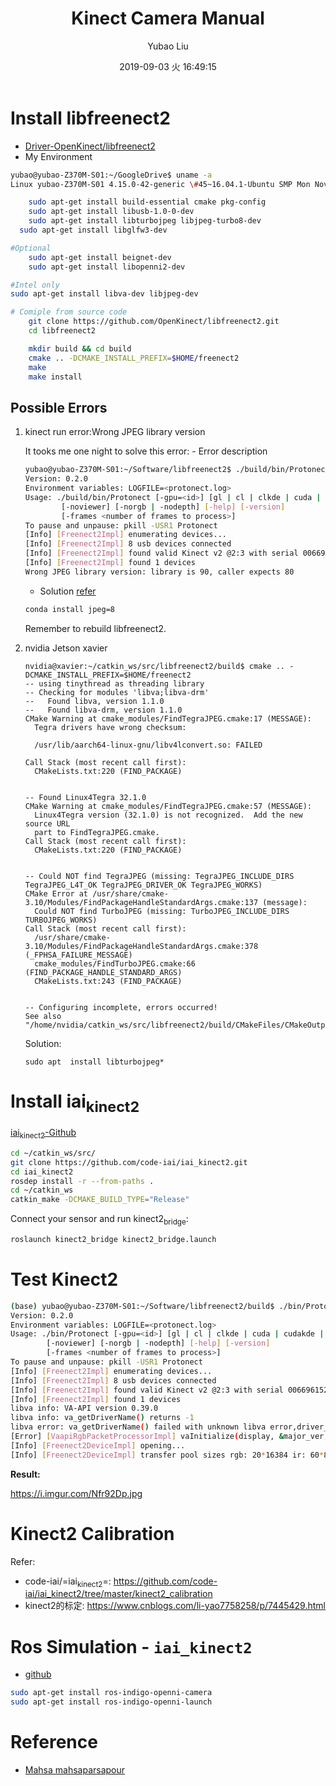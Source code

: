 #+STARTUP: showall
#+STARTUP: hidestars
#+LAYOUT: post
#+AUTHOR: Yubao Liu
#+CATEGORIES: default
#+TITLE: Kinect Camera Manual
#+DESCRIPTION: post
#+TOC: nil
#+OPTIONS: H:2 num:t tags:t toc:nil timestamps:nil email:t date:t
#+DATE: 2019-09-03 火 16:49:15
#+EXPORT_FILE_NAME: 2019-09-03-kinect-camera.html
#+TOC: headlines 3
#+TOC: listings
#+TOC: tables 

* Install libfreenect2
- [[https://github.com/OpenKinect/libfreenect2][Driver-OpenKinect/libfreenect2]]
- My Environment

#+BEGIN_SRC sh
yubao@yubao-Z370M-S01:~/GoogleDrive$ uname -a
Linux yubao-Z370M-S01 4.15.0-42-generic \#45~16.04.1-Ubuntu SMP Mon Nov 19 13:02:27 UTC 2018 x86_64 x86_64 x86_64 GNU/Linux
#+END_SRC

#+BEGIN_SRC sh
    sudo apt-get install build-essential cmake pkg-config
    sudo apt-get install libusb-1.0-0-dev
    sudo apt-get install libturbojpeg libjpeg-turbo8-dev
  sudo apt-get install libglfw3-dev

#Optional
    sudo apt-get install beignet-dev
    sudo apt-get install libopenni2-dev

#Intel only
sudo apt-get install libva-dev libjpeg-dev

# Comiple from source code
    git clone https://github.com/OpenKinect/libfreenect2.git
    cd libfreenect2

    mkdir build && cd build
    cmake .. -DCMAKE_INSTALL_PREFIX=$HOME/freenect2
    make
    make install
#+END_SRC

** Possible Errors

*** kinect run error:Wrong JPEG library version
It tooks me one night to solve this error: - Error description

#+BEGIN_SRC sh
    yubao@yubao-Z370M-S01:~/Software/libfreenect2$ ./build/bin/Protonect
    Version: 0.2.0
    Environment variables: LOGFILE=<protonect.log>
    Usage: ./build/bin/Protonect [-gpu=<id>] [gl | cl | clkde | cuda | cudakde | cpu] [<device serial>]
            [-noviewer] [-norgb | -nodepth] [-help] [-version]
            [-frames <number of frames to process>]
    To pause and unpause: pkill -USR1 Protonect
    [Info] [Freenect2Impl] enumerating devices...
    [Info] [Freenect2Impl] 8 usb devices connected
    [Info] [Freenect2Impl] found valid Kinect v2 @2:3 with serial 006696152647
    [Info] [Freenect2Impl] found 1 devices
    Wrong JPEG library version: library is 90, caller expects 80
#+END_SRC

- Solution
  [[https://github.com/OpenKinect/libfreenect2/issues/1004][refer]]

#+BEGIN_SRC sh
    conda install jpeg=8
#+END_SRC

Remember to rebuild libfreenect2.
*** nvidia Jetson xavier

#+begin_example
nvidia@xavier:~/catkin_ws/src/libfreenect2/build$ cmake .. -DCMAKE_INSTALL_PREFIX=$HOME/freenect2
-- using tinythread as threading library
-- Checking for modules 'libva;libva-drm'
--   Found libva, version 1.1.0
--   Found libva-drm, version 1.1.0
CMake Warning at cmake_modules/FindTegraJPEG.cmake:17 (MESSAGE):
  Tegra drivers have wrong checksum:

  /usr/lib/aarch64-linux-gnu/libv4lconvert.so: FAILED

Call Stack (most recent call first):
  CMakeLists.txt:220 (FIND_PACKAGE)


-- Found Linux4Tegra 32.1.0
CMake Warning at cmake_modules/FindTegraJPEG.cmake:57 (MESSAGE):
  Linux4Tegra version (32.1.0) is not recognized.  Add the new source URL
  part to FindTegraJPEG.cmake.
Call Stack (most recent call first):
  CMakeLists.txt:220 (FIND_PACKAGE)


-- Could NOT find TegraJPEG (missing: TegraJPEG_INCLUDE_DIRS TegraJPEG_L4T_OK TegraJPEG_DRIVER_OK TegraJPEG_WORKS)
CMake Error at /usr/share/cmake-3.10/Modules/FindPackageHandleStandardArgs.cmake:137 (message):
  Could NOT find TurboJPEG (missing: TurboJPEG_INCLUDE_DIRS TURBOJPEG_WORKS)
Call Stack (most recent call first):
  /usr/share/cmake-3.10/Modules/FindPackageHandleStandardArgs.cmake:378 (_FPHSA_FAILURE_MESSAGE)
  cmake_modules/FindTurboJPEG.cmake:66 (FIND_PACKAGE_HANDLE_STANDARD_ARGS)
  CMakeLists.txt:243 (FIND_PACKAGE)


-- Configuring incomplete, errors occurred!
See also "/home/nvidia/catkin_ws/src/libfreenect2/build/CMakeFiles/CMakeOutput.log".
#+end_example

Solution:

#+begin_example
sudo apt  install libturbojpeg*
#+end_example

* Install iai_kinect2
[[https://github.com/code-iai/iai_kinect2][iai_kinect2-Github]]

#+BEGIN_SRC sh
    cd ~/catkin_ws/src/
    git clone https://github.com/code-iai/iai_kinect2.git
    cd iai_kinect2
    rosdep install -r --from-paths .
    cd ~/catkin_ws
    catkin_make -DCMAKE_BUILD_TYPE="Release"
#+END_SRC

Connect your sensor and run kinect2_bridge:

#+BEGIN_SRC sh
    roslaunch kinect2_bridge kinect2_bridge.launch
#+END_SRC

* Test Kinect2

#+BEGIN_SRC sh
    (base) yubao@yubao-Z370M-S01:~/Software/libfreenect2/build$ ./bin/Protonect
    Version: 0.2.0
    Environment variables: LOGFILE=<protonect.log>
    Usage: ./bin/Protonect [-gpu=<id>] [gl | cl | clkde | cuda | cudakde | cpu] [<device serial>]
            [-noviewer] [-norgb | -nodepth] [-help] [-version]
            [-frames <number of frames to process>]
    To pause and unpause: pkill -USR1 Protonect
    [Info] [Freenect2Impl] enumerating devices...
    [Info] [Freenect2Impl] 8 usb devices connected
    [Info] [Freenect2Impl] found valid Kinect v2 @2:3 with serial 006696152647
    [Info] [Freenect2Impl] found 1 devices
    libva info: VA-API version 0.39.0
    libva info: va_getDriverName() returns -1
    libva error: va_getDriverName() failed with unknown libva error,driver_name=(null)
    [Error] [VaapiRgbPacketProcessorImpl] vaInitialize(display, &major_ver, &minor_ver): unknown libva error
    [Info] [Freenect2DeviceImpl] opening...
    [Info] [Freenect2DeviceImpl] transfer pool sizes rgb: 20*16384 ir: 60*8*33792
#+END_SRC

*Result:*

#+CAPTION: Kinetic2 Demo
https://i.imgur.com/Nfr92Dp.jpg

* Kinect2 Calibration
Refer:
- code-iai/=iai_kinect2=: https://github.com/code-iai/iai_kinect2/tree/master/kinect2_calibration
- kinect2的标定: https://www.cnblogs.com/li-yao7758258/p/7445429.html

* Ros Simulation - =iai_kinect2=
- [[https://github.com/code-iai/iai_kinect2][github]]

#+BEGIN_SRC sh
    sudo apt-get install ros-indigo-openni-camera
    sudo apt-get install ros-indigo-openni-launch
#+END_SRC

* Reference
- [[https://mahsaparsapour.wordpress.com/tutorials/kinect-2/][Mahsa mahsaparsapour]]
